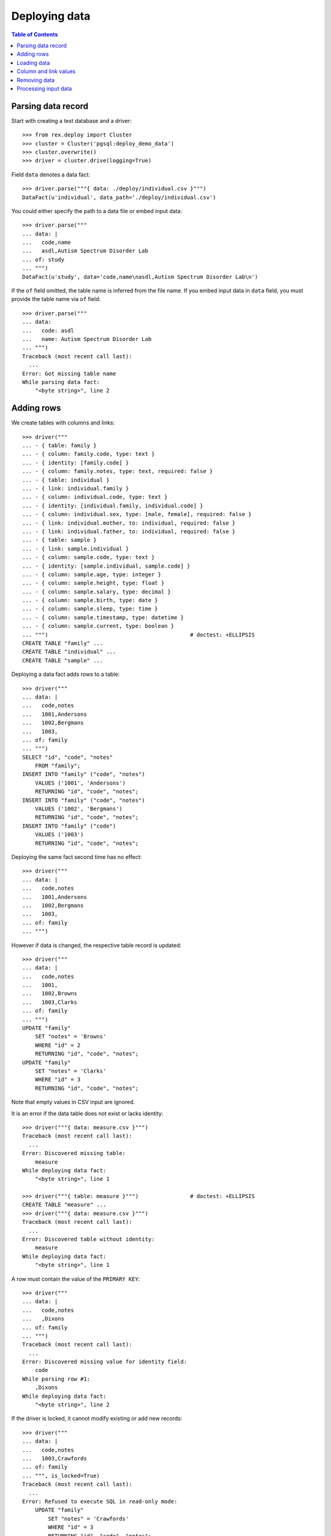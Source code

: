 ******************
  Deploying data
******************

.. contents:: Table of Contents


Parsing data record
===================

Start with creating a test database and a driver::

    >>> from rex.deploy import Cluster
    >>> cluster = Cluster('pgsql:deploy_demo_data')
    >>> cluster.overwrite()
    >>> driver = cluster.drive(logging=True)

Field ``data`` denotes a data fact::

    >>> driver.parse("""{ data: ./deploy/individual.csv }""")
    DataFact(u'individual', data_path='./deploy/individual.csv')

You could either specify the path to a data file or embed input data::

    >>> driver.parse("""
    ... data: |
    ...   code,name
    ...   asdl,Autism Spectrum Disorder Lab
    ... of: study
    ... """)
    DataFact(u'study', data='code,name\nasdl,Autism Spectrum Disorder Lab\n')

If the ``of`` field omitted, the table name is inferred from the file name.  If
you embed input data in ``data`` field, you must provide the table name via
``of`` field::

    >>> driver.parse("""
    ... data:
    ...   code: asdl
    ...   name: Autism Spectrum Disorder Lab
    ... """)
    Traceback (most recent call last):
      ...
    Error: Got missing table name
    While parsing data fact:
        "<byte string>", line 2


Adding rows
===========

We create tables with columns and links::

    >>> driver("""
    ... - { table: family }
    ... - { column: family.code, type: text }
    ... - { identity: [family.code] }
    ... - { column: family.notes, type: text, required: false }
    ... - { table: individual }
    ... - { link: individual.family }
    ... - { column: individual.code, type: text }
    ... - { identity: [individual.family, individual.code] }
    ... - { column: individual.sex, type: [male, female], required: false }
    ... - { link: individual.mother, to: individual, required: false }
    ... - { link: individual.father, to: individual, required: false }
    ... - { table: sample }
    ... - { link: sample.individual }
    ... - { column: sample.code, type: text }
    ... - { identity: [sample.individual, sample.code] }
    ... - { column: sample.age, type: integer }
    ... - { column: sample.height, type: float }
    ... - { column: sample.salary, type: decimal }
    ... - { column: sample.birth, type: date }
    ... - { column: sample.sleep, type: time }
    ... - { column: sample.timestamp, type: datetime }
    ... - { column: sample.current, type: boolean }
    ... """)                                            # doctest: +ELLIPSIS
    CREATE TABLE "family" ...
    CREATE TABLE "individual" ...
    CREATE TABLE "sample" ...

Deploying a data fact adds rows to a table::

    >>> driver("""
    ... data: |
    ...   code,notes
    ...   1001,Andersons
    ...   1002,Bergmans
    ...   1003,
    ... of: family
    ... """)
    SELECT "id", "code", "notes"
        FROM "family";
    INSERT INTO "family" ("code", "notes")
        VALUES ('1001', 'Andersons')
        RETURNING "id", "code", "notes";
    INSERT INTO "family" ("code", "notes")
        VALUES ('1002', 'Bergmans')
        RETURNING "id", "code", "notes";
    INSERT INTO "family" ("code")
        VALUES ('1003')
        RETURNING "id", "code", "notes";

Deploying the same fact second time has no effect::

    >>> driver("""
    ... data: |
    ...   code,notes
    ...   1001,Andersons
    ...   1002,Bergmans
    ...   1003,
    ... of: family
    ... """)

However if data is changed, the respective table record is updated::

    >>> driver("""
    ... data: |
    ...   code,notes
    ...   1001,
    ...   1002,Browns
    ...   1003,Clarks
    ... of: family
    ... """)
    UPDATE "family"
        SET "notes" = 'Browns'
        WHERE "id" = 2
        RETURNING "id", "code", "notes";
    UPDATE "family"
        SET "notes" = 'Clarks'
        WHERE "id" = 3
        RETURNING "id", "code", "notes";

Note that empty values in CSV input are ignored.

It is an error if the data table does not exist or lacks identity::

    >>> driver("""{ data: measure.csv }""")
    Traceback (most recent call last):
      ...
    Error: Discovered missing table:
        measure
    While deploying data fact:
        "<byte string>", line 1

    >>> driver("""{ table: measure }""")                # doctest: +ELLIPSIS
    CREATE TABLE "measure" ...
    >>> driver("""{ data: measure.csv }""")
    Traceback (most recent call last):
      ...
    Error: Discovered table without identity:
        measure
    While deploying data fact:
        "<byte string>", line 1

A row must contain the value of the ``PRIMARY KEY``::

    >>> driver("""
    ... data: |
    ...   code,notes
    ...   ,Dixons
    ... of: family
    ... """)
    Traceback (most recent call last):
      ...
    Error: Discovered missing value for identity field:
        code
    While parsing row #1:
        ,Dixons
    While deploying data fact:
        "<byte string>", line 2

If the driver is locked, it cannot modify existing or add new records::

    >>> driver("""
    ... data: |
    ...   code,notes
    ...   1003,Crawfords
    ... of: family
    ... """, is_locked=True)
    Traceback (most recent call last):
      ...
    Error: Refused to execute SQL in read-only mode:
        UPDATE "family"
            SET "notes" = 'Crawfords'
            WHERE "id" = 3
            RETURNING "id", "code", "notes";
    While processing row #1:
        {'1003', 'Crawfords'}
    While validating data fact:
        "<byte string>", line 2

    >>> driver("""
    ... data: |
    ...   code,notes
    ...   1004,Dixons
    ... of: family
    ... """, is_locked=True)
    Traceback (most recent call last):
      ...
    Error: Refused to execute SQL in read-only mode:
        INSERT INTO "family" ("code", "notes")
            VALUES ('1004', 'Dixons')
            RETURNING "id", "code", "notes";
    While processing row #1:
        {'1004', 'Dixons'}
    While validating data fact:
        "<byte string>", line 2


Loading data
============

``rex.deploy`` can load input data from a CSV, JSON or YAML file::

    >>> from rex.core import SandboxPackage
    >>> sandbox = SandboxPackage()
    >>> driver.chdir(sandbox.static)

    >>> sandbox.rewrite('./deploy/family.csv', """\
    ... code,notes
    ... 1001,Andersons
    ... """)
    >>> driver("""{ data: ./deploy/family.csv }""")

    >>> sandbox.rewrite('./deploy/family.json', """\
    ... { "code": "1002", "notes": "Browns" }
    ... """)
    >>> driver("""{ data: ./deploy/family.json }""")

    >>> sandbox.rewrite('./deploy/family.yaml', """\
    ... code: '1003'
    ... notes: Clarks
    ... """)
    >>> driver("""{ data: ./deploy/family.yaml }""")

File format is determined from the file extension.  Unknown extensions are
reported::

    >>> driver("""{ data: ./deploy/family.xsl }""")     # doctest: +ELLIPSIS
    Traceback (most recent call last):
      ...
    Error: Failed to recognize file format:
        /.../deploy/family.xsl
    While deploying data fact:
        "<byte string>", line 1

Ill-formed input data raises an exception::

    >>> sandbox.rewrite('./deploy/broken/family.json', """{]""")
    >>> driver("""{ data: ./deploy/broken/family.json }""") # doctest: +ELLIPSIS
    Traceback (most recent call last):
      ...
    Error: Discovered ill-formed JSON:
        Expecting property name: line 1 column 2 (char 1)
    While parsing JSON data:
        /.../deploy/broken/family.json
    While deploying data fact:
        "<byte string>", line 1

    >>> sandbox.rewrite('./deploy/broken/family.yaml', """{]""")
    >>> driver("""{ data: ./deploy/broken/family.yaml }""") # doctest: +ELLIPSIS
    Traceback (most recent call last):
      ...
    Error: Failed to parse a YAML document:
        while parsing a flow node
        did not find expected node content
          in "/.../deploy/broken/family.yaml", line 1, column 2
    While parsing YAML data:
        /.../deploy/broken/family.yaml
    While deploying data fact:
        "<byte string>", line 1


Column and link values
======================

Links are resolved to ``id`` values::

    >>> driver("""
    ... data: |
    ...   family,code,sex,mother,father
    ...   1003,01,female,,
    ...   1003,02,male,,
    ...   1003,03,,1003.01,1003.02
    ... of: individual
    ... """)
    SELECT "id", "family_id", "code", "sex", "mother_id", "father_id"
        FROM "individual";
    INSERT INTO "individual" ("family_id", "code", "sex")
        VALUES (3, '01', 'female')
        RETURNING "id", "family_id", "code", "sex", "mother_id", "father_id";
    INSERT INTO "individual" ("family_id", "code", "sex")
        VALUES (3, '02', 'male')
        RETURNING "id", "family_id", "code", "sex", "mother_id", "father_id";
    INSERT INTO "individual" ("family_id", "code", "mother_id", "father_id")
        VALUES (3, '03', 1, 2)
        RETURNING "id", "family_id", "code", "sex", "mother_id", "father_id";

Invalid links are rejected::

    >>> driver("""
    ... data: |
    ...   family,code,sex,mother,father
    ...   1001,01,,1001.01,1001.01
    ... of: individual
    ... """)
    Traceback (most recent call last):
      ...
    Error: Discovered missing record:
        individual[1001.01]
    While processing row #1:
        {'1001', '01', '1001.01', '1001.01'}
    While deploying data fact:
        "<byte string>", line 2

Values of different types are accepted::

    >>> driver("""
    ... data: |
    ...   individual,code,age,height,salary,birth,sleep,timestamp,current
    ...   1003.03,01,30,175.05,95000,1990-03-13,22:30,2010-12-03 20:37,false
    ... of: sample
    ... """)
    SELECT "id", "individual_id", "code", "age", "height", "salary", "birth", "sleep", "timestamp", "current"
        FROM "sample";
    INSERT INTO "sample" ("individual_id", "code", "age", "height", "salary", "birth", "sleep", "timestamp", "current")
        VALUES (3, '01', 30, 175.05, 95000, '1990-03-13', '22:30:00', '2010-12-03 20:37:00', FALSE)
        RETURNING "id", "individual_id", "code", "age", "height", "salary", "birth", "sleep", "timestamp", "current";

Values could be specified in a structured format::

    >>> driver("""
    ... data:
    ...   individual: '1003.03'
    ...   code: '02'
    ...   age: 33
    ...   height: 175.05
    ...   salary: 130000
    ...   birth: 1990-03-13
    ...   sleep: '23:15'
    ...   timestamp: 2013-12-17 12:50:03
    ...   current: false
    ... of: sample
    ... """)
    INSERT INTO "sample" ("individual_id", "code", "age", "height", "salary", "birth", "sleep", "timestamp", "current")
        VALUES (3, '02', 33, 175.05, 130000, '1990-03-13', '23:15:00', '2013-12-17 12:50:03', FALSE)
        RETURNING "id", "individual_id", "code", "age", "height", "salary", "birth", "sleep", "timestamp", "current";

You could also supply data directly from HTSQL query::

    >>> from rex.core import Rex
    >>> demo = Rex('rex.deploy_demo')

    >>> from rex.db import get_db
    >>> with demo:
    ...     db = get_db()

    >>> data = db.produce("""
    ... /{[1003.03] :as individual, '03' :as code,
    ...   33 :as age, 175.05 :as height, 130000 :as salary,
    ...   date('1990-03-13') :as birth, time('23:45') :as sleep,
    ...   datetime('2013-12-19 13:22') :as timestamp, true: as current}
    ... """)
    >>> driver({ 'data': list(data), 'of': u"sample" })
    INSERT INTO "sample" ("individual_id", "code", "age", "height", "salary", "birth", "sleep", "timestamp", "current")
        VALUES (3, '03', 33, 175.05, 130000, '1990-03-13', '23:45:00', '2013-12-19 13:22:00', TRUE)
        RETURNING "id", "individual_id", "code", "age", "height", "salary", "birth", "sleep", "timestamp", "current";

Values of ``datetime`` type may contain a timezone, in which case, the value
is converted to the local timezone::

    >>> driver("""
    ... data:
    ...   individual: '1003.03'
    ...   code: '02'
    ...   timestamp: '2013-12-17 12:50:03-10'
    ... of: sample
    ... """)                                            # doctest: +ELLIPSIS
    UPDATE "sample"
        SET "timestamp" = '...'
        ...

Invalid values are rejected::

    >>> driver("""
    ... data: |
    ...   family,code,sex
    ...   1001,01,f
    ... of: individual
    ... """)
    Traceback (most recent call last):
      ...
    Error: Discovered invalid input:
        invalid enum literal: expected one of 'male', 'female'; got 'f'
    While converting field:
        sex
    While parsing row #1:
        1001,01,f
    While deploying data fact:
        "<byte string>", line 2

    >>> driver("""
    ... data:
    ...   individual: '1003.03'
    ...   code: 1990-03-13
    ... of: sample
    ... """)
    Traceback (most recent call last):
      ...
    Error: Discovered invalid input:
        datetime.date(1990, 3, 13)
    While converting field:
        code
    While parsing row #1:
        {u'code': datetime.date(1990, 3, 13), u'individual': '1003.03'}
    While deploying data fact:
        "<byte string>", line 2


Removing data
=============

To remove data from a table, use ``data`` fact with unset ``present`` field::

    >>> driver("""
    ... data: |
    ...   code
    ...   1003
    ... of: family
    ... present: false
    ... """)
    DELETE FROM "family"
        WHERE "id" = 3;

Applying the same fact again has no effect::

    >>> driver("""
    ... data: |
    ...   code
    ...   1003
    ... of: family
    ... present: false
    ... """)

It is an error to specify non-identity fields when removing data::

    >>> driver("""
    ... data: |
    ...   code,notes
    ...   1003,Clarks
    ... of: family
    ... present: false
    ... """)
    Traceback (most recent call last):
      ...
    Error: Discovered unexpected field:
        notes
    While parsing row #1:
        1003,Clarks
    While deploying data fact:
        "<byte string>", line 2


Processing input data
=====================

Empty input is accepted::

    >>> driver("""{ data: "", of: family }""")
    >>> driver("""{ data: "code,notes\n", of: family }""")

Unknown and duplicate columns are detected::

    >>> driver("""
    ... data: |
    ...   code,name
    ...   1001,Johnsons
    ... of: family
    ... """)
    Traceback (most recent call last):
      ...
    Error: Discovered missing field:
        name
    While parsing row #1:
        1001,Johnsons
    While deploying data fact:
        "<byte string>", line 2

    >>> driver("""
    ... data: |
    ...   code,code
    ...   1001,2002
    ... of: family
    ... """)
    Traceback (most recent call last):
      ...
    Error: Discovered duplicate field:
        code
    While parsing row #1:
        1001,2002
    While deploying data fact:
        "<byte string>", line 2

All columns from the ``PRIMARY KEY`` must be included::

    >>> driver("""
    ... data: |
    ...   code,sex,father,mother
    ...   01,f,,
    ... of: individual
    ... """)
    Traceback (most recent call last):
      ...
    Error: Discovered missing value for identity field:
        family
    While parsing row #1:
        01,f,,
    While deploying data fact:
        "<byte string>", line 2

Each CSV row must have correct number of entries::

    >>> driver("""
    ... data: |
    ...   code
    ...   1001,Andersons
    ... of: family
    ... """)
    Traceback (most recent call last):
      ...
    Error: Discovered too many entries:
        2 > 1
    While parsing row #1:
        1001,Andersons
    While deploying data fact:
        "<byte string>", line 2

    >>> driver("""
    ... data: |
    ...   family,code,sex
    ...   1001,01
    ... of: individual
    ... """)
    Traceback (most recent call last):
      ...
    Error: Discovered too few entries:
        2 < 3
    While parsing row #1:
        1001,01
    While deploying data fact:
        "<byte string>", line 2

Finally we destroy the test database::

    >>> driver.close()
    >>> cluster.drop()


